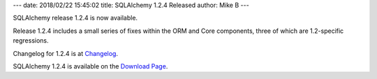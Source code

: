 ---
date: 2018/02/22 15:45:02
title: SQLAlchemy 1.2.4 Released
author: Mike B
---

SQLAlchemy release 1.2.4 is now available.

Release 1.2.4 includes a small series of fixes within the ORM
and Core components, three of which are 1.2-specific regressions.

Changelog for 1.2.4 is at `Changelog </changelog/CHANGES_1_2_4>`_.

SQLAlchemy 1.2.4 is available on the `Download Page </download.html>`_.
